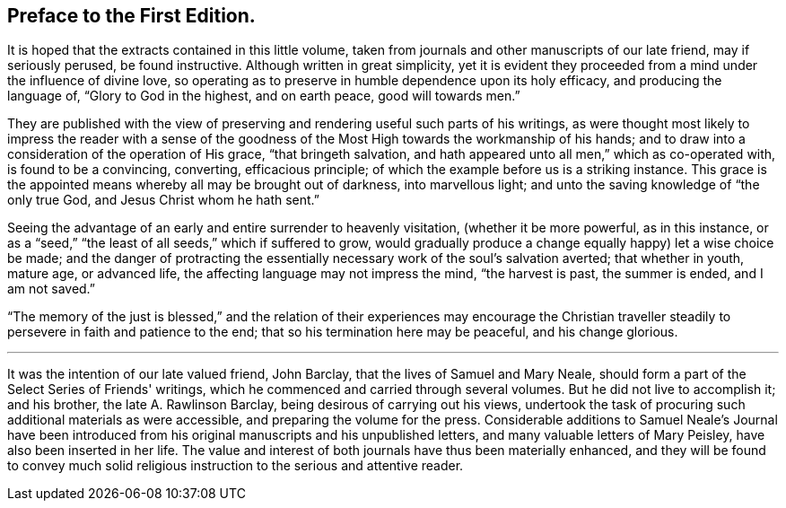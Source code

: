 == Preface to the First Edition.

It is hoped that the extracts contained in this little volume,
taken from journals and other manuscripts of our late friend, may if seriously perused,
be found instructive.
Although written in great simplicity,
yet it is evident they proceeded from a mind under the influence of divine love,
so operating as to preserve in humble dependence upon its holy efficacy,
and producing the language of, "`Glory to God in the highest, and on earth peace,
good will towards men.`"

They are published with the view of preserving
and rendering useful such parts of his writings,
as were thought most likely to impress the reader with a sense of the
goodness of the Most High towards the workmanship of his hands;
and to draw into a consideration of the operation of His grace,
"`that bringeth salvation, and hath appeared unto all men,`" which as co-operated with,
is found to be a convincing, converting, efficacious principle;
of which the example before us is a striking instance.
This grace is the appointed means whereby all may be brought out of darkness,
into marvellous light; and unto the saving knowledge of "`the only true God,
and Jesus Christ whom he hath sent.`"

Seeing the advantage of an early and entire surrender to heavenly visitation,
(whether it be more powerful, as in this instance,
or as a "`seed,`" "`the least of all seeds,`" which if suffered to grow,
would gradually produce a change equally happy) let a wise choice be made;
and the danger of protracting the essentially
necessary work of the soul's salvation averted;
that whether in youth, mature age, or advanced life,
the affecting language may not impress the mind, "`the harvest is past,
the summer is ended, and I am not saved.`"

"`The memory of the just is blessed,`" and the relation of
their experiences may encourage the Christian traveller
steadily to persevere in faith and patience to the end;
that so his termination here may be peaceful, and his change glorious.

[.asterism]
'''

It was the intention of our late valued friend, John Barclay,
that the lives of Samuel and Mary Neale,
should form a part of the [.book-title]#Select Series# of Friends' writings,
which he commenced and carried through several volumes.
But he did not live to accomplish it; and his brother, the late A. Rawlinson Barclay,
being desirous of carrying out his views,
undertook the task of procuring such additional materials as were accessible,
and preparing the volume for the press.
Considerable additions to Samuel Neale's Journal have been introduced
from his original manuscripts and his unpublished letters,
and many valuable letters of Mary Peisley, have also been inserted in her life.
The value and interest of both journals have thus been materially enhanced,
and they will be found to convey much solid religious
instruction to the serious and attentive reader.
